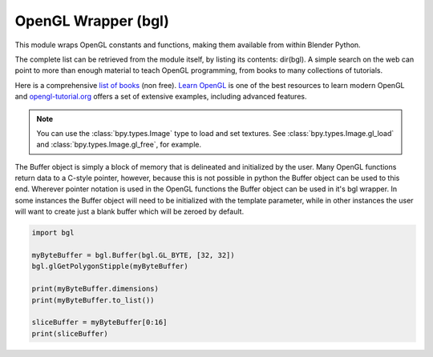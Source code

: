
OpenGL Wrapper (bgl)
====================

.. module:: bgl

This module wraps OpenGL constants and functions, making them available from
within Blender Python.

The complete list can be retrieved from the module itself, by listing its
contents: dir(bgl).  A simple search on the web can point to more
than enough material to teach OpenGL programming, from books to many
collections of tutorials.

Here is a comprehensive `list of books <https://www.khronos.org/developers/books/>`__ (non free).
`Learn OpenGL <https://learnopengl.com/>`__ is one of the best resources to learn modern OpenGL and
`opengl-tutorial.org <http://www.opengl-tutorial.org/>`__ offers a set of extensive examples,
including advanced features.


.. note::

   You can use the :class:`bpy.types.Image` type to load and set textures.
   See :class:`bpy.types.Image.gl_load` and :class:`bpy.types.Image.gl_free`,
   for example.


.. function:: glBindTexture(target, texture):

   Bind a named texture to a texturing target

   .. seealso:: `OpenGL Docs <https://khronos.org/registry/OpenGL-Refpages/gl4/html/glBindTexture.xhtml>`__

   :type target: Enumerated constant
   :arg target: Specifies the target to which the texture is bound.
   :type texture: unsigned int
   :arg texture: Specifies the name of a texture.


.. function:: glBlendFunc(sfactor, dfactor):

   Specify pixel arithmetic

   .. seealso:: `OpenGL Docs <https://khronos.org/registry/OpenGL-Refpages/gl4/html/glBlendFunc.xhtml>`__

   :type sfactor: Enumerated constant
   :arg sfactor: Specifies how the red, green, blue, and alpha source blending factors are
      computed.
   :type dfactor: Enumerated constant
   :arg dfactor: Specifies how the red, green, blue, and alpha destination
      blending factors are computed.


.. function:: glClear(mask):

   Clear buffers to preset values

   .. seealso:: `OpenGL Docs <https://khronos.org/registry/OpenGL-Refpages/gl4/html/glClear.xhtml>`__

   :type mask: Enumerated constant(s)
   :arg mask: Bitwise OR of masks that indicate the buffers to be cleared.


.. function:: glClearColor(red, green, blue, alpha):

   Specify clear values for the color buffers

   .. seealso:: `OpenGL Docs <https://khronos.org/registry/OpenGL-Refpages/gl4/html/glClearColor.xhtml>`__

   :type red, green, blue, alpha: float
   :arg red, green, blue, alpha: Specify the red, green, blue, and alpha values used when the
      color buffers are cleared. The initial values are all 0.


.. function:: glClearDepth(depth):

   Specify the clear value for the depth buffer

   .. seealso:: `OpenGL Docs <https://khronos.org/registry/OpenGL-Refpages/gl4/html/glClearDepth.xhtml>`__

   :type depth: int
   :arg depth: Specifies the depth value used when the depth buffer is cleared.
      The initial value is 1.


.. function:: glClearStencil(s):

   Specify the clear value for the stencil buffer

   .. seealso:: `OpenGL Docs <https://khronos.org/registry/OpenGL-Refpages/gl4/html/glClearStencil.xhtml>`__

   :type s: int
   :arg s: Specifies the index used when the stencil buffer is cleared. The initial value is 0.


.. function:: glClipPlane (plane, equation):

   Specify a plane against which all geometry is clipped

   .. seealso:: `OpenGL Docs <https://khronos.org/registry/OpenGL-Refpages/gl4/html/glClipPlane.xhtml>`__

   :type plane: Enumerated constant
   :arg plane: Specifies which clipping plane is being positioned.
   :type equation: :class:`bgl.Buffer` object I{type GL_FLOAT}(double)
   :arg equation: Specifies the address of an array of four double- precision
      floating-point values. These values are interpreted as a plane equation.


.. function:: glColorMask(red, green, blue, alpha):

   Enable and disable writing of frame buffer color components

   .. seealso:: `OpenGL Docs <https://khronos.org/registry/OpenGL-Refpages/gl4/html/glColorMask.xhtml>`__

   :type red, green, blue, alpha: int (boolean)
   :arg red, green, blue, alpha: Specify whether red, green, blue, and alpha can or cannot be
      written into the frame buffer. The initial values are all GL_TRUE, indicating that the
      color components can be written.


.. function:: glCopyTexImage2D(target, level, internalformat, x, y, width, height, border):

   Copy pixels into a 2D texture image

   .. seealso:: `OpenGL Docs <https://khronos.org/registry/OpenGL-Refpages/gl4/html/glCopyTexImage2D.xhtml>`__

   :type target: Enumerated constant
   :arg target: Specifies the target texture.
   :type level: int
   :arg level: Specifies the level-of-detail number. Level 0 is the base image level.
      Level n is the nth mipmap reduction image.
   :type internalformat: int
   :arg internalformat: Specifies the number of color components in the texture.
   :type width: int
   :type x, y: int
   :arg x, y: Specify the window coordinates of the first pixel that is copied
      from the frame buffer. This location is the lower left corner of a rectangular
      block of pixels.
   :arg width: Specifies the width of the texture image. Must be 2n+2(border) for
      some integer n. All implementations support texture images that are at least 64
      texels wide.
   :type height: int
   :arg height: Specifies the height of the texture image. Must be 2m+2(border) for
      some integer m. All implementations support texture images that are at least 64
      texels high.
   :type border: int
   :arg border: Specifies the width of the border. Must be either 0 or 1.


.. function:: glCullFace(mode):

   Specify whether front- or back-facing facets can be culled

   .. seealso:: `OpenGL Docs <https://khronos.org/registry/OpenGL-Refpages/gl4/html/glCullFace.xhtml>`__

   :type mode: Enumerated constant
   :arg mode: Specifies whether front- or back-facing facets are candidates for culling.


.. function:: glDeleteTextures(n, textures):

   Delete named textures

   .. seealso:: `OpenGL Docs <https://khronos.org/registry/OpenGL-Refpages/gl4/html/glDeleteTextures.xhtml>`__

   :type n: int
   :arg n: Specifies the number of textures to be deleted
   :type textures: :class:`bgl.Buffer` I{GL_INT}
   :arg textures: Specifies an array of textures to be deleted


.. function:: glDepthFunc(func):

   Specify the value used for depth buffer comparisons

   .. seealso:: `OpenGL Docs <https://khronos.org/registry/OpenGL-Refpages/gl4/html/glDepthFunc.xhtml>`__

   :type func: Enumerated constant
   :arg func: Specifies the depth comparison function.


.. function:: glDepthMask(flag):

   Enable or disable writing into the depth buffer

   .. seealso:: `OpenGL Docs <https://khronos.org/registry/OpenGL-Refpages/gl4/html/glDepthMask.xhtml>`__

   :type flag: int (boolean)
   :arg flag: Specifies whether the depth buffer is enabled for writing. If flag is GL_FALSE,
      depth buffer writing is disabled. Otherwise, it is enabled. Initially, depth buffer
      writing is enabled.


.. function:: glDepthRange(zNear, zFar):

   Specify mapping of depth values from normalized device coordinates to window coordinates

   .. seealso:: `OpenGL Docs <https://khronos.org/registry/OpenGL-Refpages/gl4/html/glDepthRange.xhtml>`__

   :type zNear: int
   :arg zNear: Specifies the mapping of the near clipping plane to window coordinates.
      The initial value is 0.
   :type zFar: int
   :arg zFar: Specifies the mapping of the far clipping plane to window coordinates.
      The initial value is 1.


.. function:: glDisable(cap):

   Disable server-side GL capabilities

   .. seealso:: `OpenGL Docs <https://khronos.org/registry/OpenGL-Refpages/gl4/html/glEnable.xhtml>`__

   :type cap: Enumerated constant
   :arg cap: Specifies a symbolic constant indicating a GL capability.


.. function:: glDrawBuffer(mode):

   Specify which color buffers are to be drawn into

   .. seealso:: `OpenGL Docs <https://khronos.org/registry/OpenGL-Refpages/gl4/html/glDrawBuffer.xhtml>`__

   :type mode: Enumerated constant
   :arg mode: Specifies up to four color buffers to be drawn into.


.. function:: glEdgeFlag (flag):

   B{glEdgeFlag, glEdgeFlagv}

   Flag edges as either boundary or non-boundary

   .. seealso:: `OpenGL Docs <https://khronos.org/registry/OpenGL-Refpages/gl4/html/glEdgeFlag.xhtml>`__

   :type flag: Depends of function prototype
   :arg flag: Specifies the current edge flag value.The initial value is GL_TRUE.


.. function:: glEnable(cap):

   Enable server-side GL capabilities

   .. seealso:: `OpenGL Docs <https://khronos.org/registry/OpenGL-Refpages/gl4/html/glEnable.xhtml>`__

   :type cap: Enumerated constant
   :arg cap: Specifies a symbolic constant indicating a GL capability.


.. function:: glEvalCoord (u,v):

   B{glEvalCoord1d, glEvalCoord1f, glEvalCoord2d, glEvalCoord2f, glEvalCoord1dv, glEvalCoord1fv,
   glEvalCoord2dv, glEvalCoord2fv}

   Evaluate enabled one- and two-dimensional maps

   .. seealso:: `OpenGL Docs <https://khronos.org/registry/OpenGL-Refpages/gl4/html/glEvalCoord.xhtml>`__

   :type u: Depends on function prototype.
   :arg u: Specifies a value that is the domain coordinate u to the basis function defined
      in a previous glMap1 or glMap2 command. If the function prototype ends in 'v' then
      u specifies a pointer to an array containing either one or two domain coordinates. The first
      coordinate is u. The second coordinate is v, which is present only in glEvalCoord2 versions.
   :type v: Depends on function prototype. (only with '2' prototypes)
   :arg v: Specifies a value that is the domain coordinate v to the basis function defined
      in a previous glMap2 command. This argument is not present in a glEvalCoord1 command.


.. function:: glEvalMesh (mode, i1, i2):

   B{glEvalMesh1 or glEvalMesh2}

   Compute a one- or two-dimensional grid of points or lines

   .. seealso:: `OpenGL Docs <https://khronos.org/registry/OpenGL-Refpages/gl4/html/glEvalMesh.xhtml>`__

   :type mode: Enumerated constant
   :arg mode: In glEvalMesh1, specifies whether to compute a one-dimensional
      mesh of points or lines.
   :type i1, i2: int
   :arg i1, i2: Specify the first and last integer values for the grid domain variable i.


.. function:: glEvalPoint (i, j):

   B{glEvalPoint1 and glEvalPoint2}

   Generate and evaluate a single point in a mesh

   .. seealso:: `OpenGL Docs <https://khronos.org/registry/OpenGL-Refpages/gl4/html/glEvalPoint.xhtml>`__

   :type i: int
   :arg i: Specifies the integer value for grid domain variable i.
   :type j: int (only with '2' prototypes)
   :arg j: Specifies the integer value for grid domain variable j (glEvalPoint2 only).


.. function:: glFeedbackBuffer (size, type, buffer):

   Controls feedback mode

   .. seealso:: `OpenGL Docs <https://khronos.org/registry/OpenGL-Refpages/gl4/html/glFeedbackBuffer.xhtml>`__

   :type size: int
   :arg size: Specifies the maximum number of values that can be written into buffer.
   :type type: Enumerated constant
   :arg type: Specifies a symbolic constant that describes the information that
      will be returned for each vertex.
   :type buffer: :class:`bgl.Buffer` object I{GL_FLOAT}
   :arg buffer: Returns the feedback data.


.. function:: glFinish():

   Block until all GL execution is complete

   .. seealso:: `OpenGL Docs <https://khronos.org/registry/OpenGL-Refpages/gl4/html/glFinish.xhtml>`__


.. function:: glFlush():

   Force Execution of GL commands in finite time

   .. seealso:: `OpenGL Docs <https://khronos.org/registry/OpenGL-Refpages/gl4/html/glFlush.xhtml>`__


.. function:: glFog (pname, param):

   B{glFogf, glFogi, glFogfv, glFogiv}

   Specify fog parameters

   .. seealso:: `OpenGL Docs <https://khronos.org/registry/OpenGL-Refpages/gl4/html/glFog.xhtml>`__

   :type pname: Enumerated constant
   :arg pname: Specifies a single-valued fog parameter. If the function prototype
      ends in 'v' specifies a fog parameter.
   :type param: Depends on function prototype.
   :arg param: Specifies the value or values to be assigned to pname. GL_FOG_COLOR
      requires an array of four values. All other parameters accept an array containing
      only a single value.


.. function:: glFrontFace(mode):

   Define front- and back-facing polygons

   .. seealso:: `OpenGL Docs <https://khronos.org/registry/OpenGL-Refpages/gl4/html/glFrontFace.xhtml>`__

   :type mode: Enumerated constant
   :arg mode: Specifies the orientation of front-facing polygons.


.. function:: glGenTextures(n, textures):

   Generate texture names

   .. seealso:: `OpenGL Docs <https://khronos.org/registry/OpenGL-Refpages/gl4/html/glGenTextures.xhtml>`__

   :type n: int
   :arg n: Specifies the number of textures name to be generated.
   :type textures: :class:`bgl.Buffer` object I{type GL_INT}
   :arg textures: Specifies an array in which the generated textures names are stored.


.. function:: glGet (pname, param):

   B{glGetBooleanv, glGetfloatv, glGetFloatv, glGetIntegerv}

   Return the value or values of a selected parameter

   .. seealso:: `OpenGL Docs <https://khronos.org/registry/OpenGL-Refpages/gl4/html/glGet.xhtml>`__

   :type pname: Enumerated constant
   :arg pname: Specifies the parameter value to be returned.
   :type param: Depends on function prototype.
   :arg param: Returns the value or values of the specified parameter.


.. function:: glGetError():

   Return error information

   .. seealso:: `OpenGL Docs <https://khronos.org/registry/OpenGL-Refpages/gl4/html/glGetError.xhtml>`__


.. function:: glGetLight (light, pname, params):

   B{glGetLightfv and glGetLightiv}

   Return light source parameter values

   .. seealso:: `OpenGL Docs <https://khronos.org/registry/OpenGL-Refpages/gl4/html/glGetLight.xhtml>`__

   :type light: Enumerated constant
   :arg light: Specifies a light source. The number of possible lights depends on the
      implementation, but at least eight lights are supported. They are identified by symbolic
      names of the form GL_LIGHTi where 0 < i < GL_MAX_LIGHTS.
   :type pname: Enumerated constant
   :arg pname: Specifies a light source parameter for light.
   :type params:  :class:`bgl.Buffer` object. Depends on function prototype.
   :arg params: Returns the requested data.


.. function:: glGetMap (target, query, v):

   B{glGetMapdv, glGetMapfv, glGetMapiv}

   Return evaluator parameters

   .. seealso:: `OpenGL Docs <https://khronos.org/registry/OpenGL-Refpages/gl4/html/glGetMap.xhtml>`__

   :type target: Enumerated constant
   :arg target: Specifies the symbolic name of a map.
   :type query: Enumerated constant
   :arg query: Specifies which parameter to return.
   :type v: :class:`bgl.Buffer` object. Depends on function prototype.
   :arg v: Returns the requested data.


.. function:: glGetMaterial (face, pname, params):

   B{glGetMaterialfv, glGetMaterialiv}

   Return material parameters

   .. seealso:: `OpenGL Docs <https://khronos.org/registry/OpenGL-Refpages/gl4/html/glGetMaterial.xhtml>`__

   :type face: Enumerated constant
   :arg face: Specifies which of the two materials is being queried.
      representing the front and back materials, respectively.
   :type pname: Enumerated constant
   :arg pname: Specifies the material parameter to return.
   :type params: :class:`bgl.Buffer` object. Depends on function prototype.
   :arg params: Returns the requested data.


.. function:: glGetPixelMap (map, values):

   B{glGetPixelMapfv, glGetPixelMapuiv, glGetPixelMapusv}

   Return the specified pixel map

   .. seealso:: `OpenGL Docs <https://khronos.org/registry/OpenGL-Refpages/gl4/html/glGetPixelMap.xhtml>`__

   :type map:  Enumerated constant
   :arg map: Specifies the name of the pixel map to return.
   :type values: :class:`bgl.Buffer` object. Depends on function prototype.
   :arg values: Returns the pixel map contents.


.. function:: glGetString(name):

   Return a string describing the current GL connection

   .. seealso:: `OpenGL Docs <https://khronos.org/registry/OpenGL-Refpages/gl4/html/glGetString.xhtml>`__

   :type name: Enumerated constant
   :arg name: Specifies a symbolic constant.



.. function:: glGetTexEnv (target, pname, params):

   B{glGetTexEnvfv, glGetTexEnviv}

   Return texture environment parameters

   .. seealso:: `OpenGL Docs <https://khronos.org/registry/OpenGL-Refpages/gl4/html/glGetTexEnv.xhtml>`__

   :type target: Enumerated constant
   :arg target: Specifies a texture environment. Must be GL_TEXTURE_ENV.
   :type pname: Enumerated constant
   :arg pname: Specifies the symbolic name of a texture environment parameter.
   :type params: :class:`bgl.Buffer` object. Depends on function prototype.
   :arg params: Returns the requested data.


.. function:: glGetTexGen (coord, pname, params):

   B{glGetTexGendv, glGetTexGenfv, glGetTexGeniv}

   Return texture coordinate generation parameters

   .. seealso:: `OpenGL Docs <https://khronos.org/registry/OpenGL-Refpages/gl4/html/glGetTexGen.xhtml>`__

   :type coord: Enumerated constant
   :arg coord: Specifies a texture coordinate.
   :type pname: Enumerated constant
   :arg pname: Specifies the symbolic name of the value(s) to be returned.
   :type params: :class:`bgl.Buffer` object. Depends on function prototype.
   :arg params: Returns the requested data.


.. function:: glGetTexImage(target, level, format, type, pixels):

   Return a texture image

   .. seealso:: `OpenGL Docs <https://khronos.org/registry/OpenGL-Refpages/gl4/html/glGetTexImage.xhtml>`__

   :type target: Enumerated constant
   :arg target: Specifies which texture is to be obtained.
   :type level: int
   :arg level: Specifies the level-of-detail number of the desired image.
      Level 0 is the base image level. Level n is the nth mipmap reduction image.
   :type format: Enumerated constant
   :arg format: Specifies a pixel format for the returned data.
   :type type: Enumerated constant
   :arg type: Specifies a pixel type for the returned data.
   :type pixels: :class:`bgl.Buffer` object.
   :arg pixels: Returns the texture image. Should be a pointer to an array of the
      type specified by type


.. function:: glGetTexLevelParameter (target, level, pname, params):

   B{glGetTexLevelParameterfv, glGetTexLevelParameteriv}

   return texture parameter values for a specific level of detail

   .. seealso:: `OpenGL Docs <https://khronos.org/registry/OpenGL-Refpages/gl4/html/glGetTexLevelParameter.xhtml>`__

   :type target: Enumerated constant
   :arg target: Specifies the symbolic name of the target texture.
   :type level: int
   :arg level: Specifies the level-of-detail number of the desired image.
      Level 0 is the base image level. Level n is the nth mipmap reduction image.
   :type pname: Enumerated constant
   :arg pname: Specifies the symbolic name of a texture parameter.
   :type params: :class:`bgl.Buffer` object. Depends on function prototype.
   :arg params: Returns the requested data.


.. function:: glGetTexParameter (target, pname, params):

   B{glGetTexParameterfv, glGetTexParameteriv}

   Return texture parameter values

   .. seealso:: `OpenGL Docs <https://khronos.org/registry/OpenGL-Refpages/gl4/html/glGetTexParameter.xhtml>`__

   :type target: Enumerated constant
   :arg target: Specifies the symbolic name of the target texture.
   :type pname: Enumerated constant
   :arg pname: Specifies the symbolic name the target texture.
   :type params: :class:`bgl.Buffer` object. Depends on function prototype.
   :arg params: Returns the texture parameters.


.. function:: glHint(target, mode):

   Specify implementation-specific hints

   .. seealso:: `OpenGL Docs <https://khronos.org/registry/OpenGL-Refpages/gl4/html/glHint.xhtml>`__

   :type target: Enumerated constant
   :arg target: Specifies a symbolic constant indicating the behavior to be
      controlled.
   :type mode: Enumerated constant
   :arg mode: Specifies a symbolic constant indicating the desired behavior.


.. function:: glIsEnabled(cap):

   Test whether a capability is enabled

   .. seealso:: `OpenGL Docs <https://khronos.org/registry/OpenGL-Refpages/gl4/html/glIsEnabled.xhtml>`__

   :type cap: Enumerated constant
   :arg cap: Specifies a constant representing a GL capability.


.. function:: glIsTexture(texture):

   Determine if a name corresponds to a texture

   .. seealso:: `OpenGL Docs <https://khronos.org/registry/OpenGL-Refpages/gl4/html/glIsTexture.xhtml>`__

   :type texture: unsigned int
   :arg texture: Specifies a value that may be the name of a texture.


.. function:: glLight (light, pname, param):

   B{glLightf,glLighti, glLightfv, glLightiv}

   Set the light source parameters

   .. seealso:: `OpenGL Docs <https://khronos.org/registry/OpenGL-Refpages/gl4/html/glLight.xhtml>`__

   :type light: Enumerated constant
   :arg light: Specifies a light. The number of lights depends on the implementation,
      but at least eight lights are supported. They are identified by symbolic names of the
      form GL_LIGHTi where 0 < i < GL_MAX_LIGHTS.
   :type pname: Enumerated constant
   :arg pname: Specifies a single-valued light source parameter for light.
   :type param: Depends on function prototype.
   :arg param: Specifies the value that parameter pname of light source light will be set to.
      If function prototype ends in 'v' specifies a pointer to the value or values that
      parameter pname of light source light will be set to.


.. function:: glLightModel (pname, param):

   B{glLightModelf, glLightModeli, glLightModelfv, glLightModeliv}

   Set the lighting model parameters

   .. seealso:: `OpenGL Docs <https://khronos.org/registry/OpenGL-Refpages/gl4/html/glLightModel.xhtml>`__

   :type pname:  Enumerated constant
   :arg pname: Specifies a single-value light model parameter.
   :type param: Depends on function prototype.
   :arg param: Specifies the value that param will be set to. If function prototype ends in 'v'
      specifies a pointer to the value or values that param will be set to.


.. function:: glLineWidth(width):

   Specify the width of rasterized lines.

   .. seealso:: `OpenGL Docs <https://khronos.org/registry/OpenGL-Refpages/gl4/html/glLineWidth.xhtml>`__

   :type width: float
   :arg width: Specifies the width of rasterized lines. The initial value is 1.


.. function:: glLoadMatrix (m):

   B{glLoadMatrixd, glLoadMatixf}

   Replace the current matrix with the specified matrix

   .. seealso:: `OpenGL Docs <https://khronos.org/registry/OpenGL-Refpages/gl4/html/glLoadMatrix.xhtml>`__

   :type m: :class:`bgl.Buffer` object. Depends on function prototype.
   :arg m: Specifies a pointer to 16 consecutive values, which are used as the elements
      of a 4x4 column-major matrix.


.. function:: glLogicOp(opcode):

   Specify a logical pixel operation for color index rendering

   .. seealso:: `OpenGL Docs <https://khronos.org/registry/OpenGL-Refpages/gl4/html/glLogicOp.xhtml>`__

   :type opcode: Enumerated constant
   :arg opcode: Specifies a symbolic constant that selects a logical operation.


.. function:: glMap1 (target, u1, u2, stride, order, points):

   B{glMap1d, glMap1f}

   Define a one-dimensional evaluator

   .. seealso:: `OpenGL Docs <https://khronos.org/registry/OpenGL-Refpages/gl4/html/glMap1.xhtml>`__

   :type target: Enumerated constant
   :arg target: Specifies the kind of values that are generated by the evaluator.
   :type u1, u2: Depends on function prototype.
   :arg u1,u2: Specify a linear mapping of u, as presented to glEvalCoord1, to ^, t
      he variable that is evaluated by the equations specified by this command.
   :type stride: int
   :arg stride: Specifies the number of floats or float (double)s between the beginning
      of one control point and the beginning of the next one in the data structure
      referenced in points. This allows control points to be embedded in arbitrary data
      structures. The only constraint is that the values for a particular control point must
      occupy contiguous memory locations.
   :type order: int
   :arg order: Specifies the number of control points. Must be positive.
   :type points: :class:`bgl.Buffer` object. Depends on function prototype.
   :arg points: Specifies a pointer to the array of control points.


.. function:: glMap2 (target, u1, u2, ustride, uorder, v1, v2, vstride, vorder, points):

   B{glMap2d, glMap2f}

   Define a two-dimensional evaluator

   .. seealso:: `OpenGL Docs <https://khronos.org/registry/OpenGL-Refpages/gl4/html/glMap2.xhtml>`__

   :type target: Enumerated constant
   :arg target: Specifies the kind of values that are generated by the evaluator.
   :type u1, u2: Depends on function prototype.
   :arg u1,u2: Specify a linear mapping of u, as presented to glEvalCoord2, to ^, t
      he variable that is evaluated by the equations specified by this command. Initially
      u1 is 0 and u2 is 1.
   :type ustride: int
   :arg ustride: Specifies the number of floats or float (double)s between the beginning
      of control point R and the beginning of control point R ij, where i and j are the u
      and v control point indices, respectively. This allows control points to be embedded
      in arbitrary data structures. The only constraint is that the values for a particular
      control point must occupy contiguous memory locations. The initial value of ustride is 0.
   :type uorder: int
   :arg uorder: Specifies the dimension of the control point array in the u axis.
      Must be positive. The initial value is 1.
   :type v1, v2: Depends on function prototype.
   :arg v1, v2: Specify a linear mapping of v, as presented to glEvalCoord2,
      to ^, one of the two variables that are evaluated by the equations
      specified by this command. Initially, v1 is 0 and v2 is 1.
   :type vstride: int
   :arg vstride: Specifies the number of floats or float (double)s between the
     beginning of control point R and the beginning of control point R ij,
     where i and j are the u and v control point(indices, respectively.
     This allows control points to be embedded in arbitrary data structures.
     The only constraint is that the values for a particular control point must
     occupy contiguous memory locations. The initial value of vstride is 0.
   :type vorder: int
   :arg vorder: Specifies the dimension of the control point array in the v axis.
      Must be positive. The initial value is 1.
   :type points: :class:`bgl.Buffer` object. Depends on function prototype.
   :arg points: Specifies a pointer to the array of control points.


.. function:: glMapGrid (un, u1,u2 ,vn, v1, v2):

   B{glMapGrid1d, glMapGrid1f, glMapGrid2d, glMapGrid2f}

   Define a one- or two-dimensional mesh

   .. seealso:: `OpenGL Docs <https://khronos.org/registry/OpenGL-Refpages/gl4/html/glMapGrid.xhtml>`__

   :type un: int
   :arg un: Specifies the number of partitions in the grid range interval
      [u1, u2]. Must be positive.
   :type u1, u2: Depends on function prototype.
   :arg u1, u2: Specify the mappings for integer grid domain values i=0 and i=un.
   :type vn: int
   :arg vn: Specifies the number of partitions in the grid range interval
      [v1, v2] (glMapGrid2 only).
   :type v1, v2: Depends on function prototype.
   :arg v1, v2: Specify the mappings for integer grid domain values j=0 and j=vn
      (glMapGrid2 only).


.. function:: glMaterial (face, pname, params):

   Specify material parameters for the lighting model.

   .. seealso:: `OpenGL Docs <https://khronos.org/registry/OpenGL-Refpages/gl4/html/glMaterial.xhtml>`__

   :type face: Enumerated constant
   :arg face: Specifies which face or faces are being updated. Must be one of:
   :type pname: Enumerated constant
   :arg pname: Specifies the single-valued material parameter of the face
      or faces that is being updated. Must be GL_SHININESS.
   :type params: int
   :arg params: Specifies the value that parameter GL_SHININESS will be set to.
      If function prototype ends in 'v' specifies a pointer to the value or values that
      pname will be set to.


.. function:: glMultMatrix (m):

   B{glMultMatrixd, glMultMatrixf}

   Multiply the current matrix with the specified matrix

   .. seealso:: `OpenGL Docs <https://khronos.org/registry/OpenGL-Refpages/gl4/html/glMultMatrix.xhtml>`__

   :type m: :class:`bgl.Buffer` object. Depends on function prototype.
   :arg m: Points to 16 consecutive values that are used as the elements of a 4x4 column
      major matrix.


.. function:: glNormal3 (nx, ny, nz, v):

   B{Normal3b, Normal3bv, Normal3d, Normal3dv, Normal3f, Normal3fv, Normal3i, Normal3iv,
   Normal3s, Normal3sv}

   Set the current normal vector

   .. seealso:: `OpenGL Docs <https://khronos.org/registry/OpenGL-Refpages/gl4/html/glNormal.xhtml>`__

   :type nx, ny, nz: Depends on function prototype. (non - 'v' prototypes only)
   :arg nx, ny, nz: Specify the x, y, and z coordinates of the new current normal.
      The initial value of the current normal is the unit vector, (0, 0, 1).
   :type v: :class:`bgl.Buffer` object. Depends on function prototype. ('v' prototypes)
   :arg v: Specifies a pointer to an array of three elements: the x, y, and z coordinates
      of the new current normal.


.. function:: glPixelMap (map, mapsize, values):

   B{glPixelMapfv, glPixelMapuiv, glPixelMapusv}

   Set up pixel transfer maps

   .. seealso:: `OpenGL Docs <https://khronos.org/registry/OpenGL-Refpages/gl4/html/glPixelMap.xhtml>`__

   :type map: Enumerated constant
   :arg map: Specifies a symbolic map name.
   :type mapsize: int
   :arg mapsize: Specifies the size of the map being defined.
   :type values: :class:`bgl.Buffer` object. Depends on function prototype.
   :arg values: Specifies an array of mapsize values.


.. function:: glPixelStore (pname, param):

   B{glPixelStoref, glPixelStorei}

   Set pixel storage modes

   .. seealso:: `OpenGL Docs <https://khronos.org/registry/OpenGL-Refpages/gl4/html/glPixelStore.xhtml>`__

   :type pname: Enumerated constant
   :arg pname: Specifies the symbolic name of the parameter to be set.
      Six values affect the packing of pixel data into memory.
      Six more affect the unpacking of pixel data from memory.
   :type param: Depends on function prototype.
   :arg param: Specifies the value that pname is set to.


.. function:: glPixelTransfer (pname, param):

   B{glPixelTransferf, glPixelTransferi}

   Set pixel transfer modes

   .. seealso:: `OpenGL Docs <https://khronos.org/registry/OpenGL-Refpages/gl4/html/glPixelTransfer.xhtml>`__

   :type pname: Enumerated constant
   :arg pname: Specifies the symbolic name of the pixel transfer parameter to be set.
   :type param: Depends on function prototype.
   :arg param: Specifies the value that pname is set to.


.. function:: glPointSize(size):

   Specify the diameter of rasterized points

   .. seealso:: `OpenGL Docs <https://khronos.org/registry/OpenGL-Refpages/gl4/html/glPointSize.xhtml>`__

   :type size: float
   :arg size: Specifies the diameter of rasterized points. The initial value is 1.


.. function:: glPolygonMode(face, mode):

   Select a polygon rasterization mode

   .. seealso:: `OpenGL Docs <https://khronos.org/registry/OpenGL-Refpages/gl4/html/glPolygonMode.xhtml>`__

   :type face: Enumerated constant
   :arg face: Specifies the polygons that mode applies to.
      Must be GL_FRONT for front-facing polygons, GL_BACK for back- facing
      polygons, or GL_FRONT_AND_BACK for front- and back-facing polygons.
   :type mode: Enumerated constant
   :arg mode: Specifies how polygons will be rasterized.
      The initial value is GL_FILL for both front- and back- facing polygons.


.. function:: glPolygonOffset(factor, units):

   Set the scale and units used to calculate depth values

   .. seealso:: `OpenGL Docs <https://khronos.org/registry/OpenGL-Refpages/gl4/html/glPolygonOffset.xhtml>`__

   :type factor: float
   :arg factor: Specifies a scale factor that is used to create a variable depth
      offset for each polygon. The initial value is 0.
   :type units:  float
   :arg units: Is multiplied by an implementation-specific value to create a
      constant depth offset. The initial value is 0.


.. function:: glRasterPos (x,y,z,w):

   B{glRasterPos2d, glRasterPos2f, glRasterPos2i, glRasterPos2s, glRasterPos3d,
   glRasterPos3f, glRasterPos3i, glRasterPos3s, glRasterPos4d, glRasterPos4f,
   glRasterPos4i, glRasterPos4s, glRasterPos2dv, glRasterPos2fv, glRasterPos2iv,
   glRasterPos2sv, glRasterPos3dv, glRasterPos3fv, glRasterPos3iv, glRasterPos3sv,
   glRasterPos4dv, glRasterPos4fv, glRasterPos4iv, glRasterPos4sv}

   Specify the raster position for pixel operations

   .. seealso:: `OpenGL Docs <https://khronos.org/registry/OpenGL-Refpages/gl4/html/glRasterPos.xhtml>`__

   :type x, y, z, w: Depends on function prototype. (z and w for '3' and '4' prototypes only)
   :arg x, y, z, w: Specify the x,y,z, and w object coordinates (if present) for the
      raster position.  If function prototype ends in 'v' specifies a pointer to an array of two,
      three, or four elements, specifying x, y, z, and w coordinates, respectively.

   .. note::

      If you are drawing to the 3d view with a Scriptlink of a space handler
      the zoom level of the panels will scale the glRasterPos by the view matrix.
      so a X of 10 will not always offset 10 pixels as you would expect.

      To work around this get the scale value of the view matrix and use it to scale your pixel values.

      .. code-block:: python

        import bgl
        xval, yval= 100, 40
        # Get the scale of the view matrix
        view_matrix = bgl.Buffer(bgl.GL_FLOAT, 16)
        bgl.glGetFloatv(bgl.GL_MODELVIEW_MATRIX, view_matrix)
        f = 1.0 / view_matrix[0]

        # Instead of the usual glRasterPos2i(xval, yval)
        bgl.glRasterPos2f(xval * f, yval * f)


.. function:: glReadBuffer(mode):

   Select a color buffer source for pixels.

   .. seealso:: `OpenGL Docs <https://khronos.org/registry/OpenGL-Refpages/gl4/html/glReadBuffer.xhtml>`__

   :type mode: Enumerated constant
   :arg mode: Specifies a color buffer.


.. function:: glReadPixels(x, y, width, height, format, type, pixels):

   Read a block of pixels from the frame buffer

   .. seealso:: `OpenGL Docs <https://khronos.org/registry/OpenGL-Refpages/gl4/html/glReadPixels.xhtml>`__

   :type x, y: int
   :arg x, y: Specify the window coordinates of the first pixel that is read
      from the frame buffer. This location is the lower left corner of a rectangular
      block of pixels.
   :type width, height: int
   :arg width, height: Specify the dimensions of the pixel rectangle. width and
      height of one correspond to a single pixel.
   :type format: Enumerated constant
   :arg format: Specifies the format of the pixel data.
   :type type: Enumerated constant
   :arg type: Specifies the data type of the pixel data.
   :type pixels: :class:`bgl.Buffer` object
   :arg pixels: Returns the pixel data.


.. function:: glRect (x1,y1,x2,y2,v1,v2):

   B{glRectd, glRectf, glRecti, glRects, glRectdv, glRectfv, glRectiv, glRectsv}

   Draw a rectangle

   .. seealso:: `OpenGL Docs <https://khronos.org/registry/OpenGL-Refpages/gl4/html/glRect.xhtml>`__

   :type x1, y1: Depends on function prototype. (for non 'v' prototypes only)
   :arg x1, y1: Specify one vertex of a rectangle
   :type x2, y2: Depends on function prototype. (for non 'v' prototypes only)
   :arg x2, y2: Specify the opposite vertex of the rectangle
   :type v1, v2: Depends on function prototype. (for 'v' prototypes only)
   :arg v1, v2: Specifies a pointer to one vertex of a rectangle and the pointer
      to the opposite vertex of the rectangle


.. function:: glRotate (angle, x, y, z):

   B{glRotated, glRotatef}

   Multiply the current matrix by a rotation matrix

   .. seealso:: `OpenGL Docs <https://khronos.org/registry/OpenGL-Refpages/gl4/html/glRotate.xhtml>`__

   :type angle:  Depends on function prototype.
   :arg angle:  Specifies the angle of rotation in degrees.
   :type x, y, z:  Depends on function prototype.
   :arg x, y, z:  Specify the x, y, and z coordinates of a vector respectively.


.. function:: glScale (x,y,z):

   B{glScaled, glScalef}

   Multiply the current matrix by a general scaling matrix

   .. seealso:: `OpenGL Docs <https://khronos.org/registry/OpenGL-Refpages/gl4/html/glScale.xhtml>`__

   :type x, y, z: Depends on function prototype.
   :arg x, y, z: Specify scale factors along the x, y, and z axes, respectively.


.. function:: glScissor(x,y,width,height):

   Define the scissor box

   .. seealso:: `OpenGL Docs <https://khronos.org/registry/OpenGL-Refpages/gl4/html/glScissor.xhtml>`__

   :type x, y: int
   :arg x, y: Specify the lower left corner of the scissor box. Initially (0, 0).
   :type width, height: int
   :arg width height: Specify the width and height of the scissor box. When a
      GL context is first attached to a window, width and height are set to the
      dimensions of that window.


.. function:: glStencilFunc(func, ref, mask):

   Set function and reference value for stencil testing

   .. seealso:: `OpenGL Docs <https://www.opengl.org/sdk/docs/man/docbook4/xhtml/glStencilFunc.xhtml>`__

   :type func: Enumerated constant
   :arg func: Specifies the test function.
   :type ref: int
   :arg ref: Specifies the reference value for the stencil test. ref is clamped
      to the range [0,2n-1], where n is the number of bitplanes in the stencil
      buffer. The initial value is 0.
   :type mask: unsigned int
   :arg mask: Specifies a mask that is ANDed with both the reference value and
      the stored stencil value when the test is done. The initial value is all 1's.


.. function:: glStencilMask(mask):

   Control the writing of individual bits in the stencil planes

   .. seealso:: `OpenGL Docs <https://khronos.org/registry/OpenGL-Refpages/gl4/html/glStencilMask.xhtml>`__

   :type mask: unsigned int
   :arg mask: Specifies a bit mask to enable and disable writing of individual bits
      in the stencil planes. Initially, the mask is all 1's.


.. function:: glStencilOp(fail, zfail, zpass):

   Set stencil test actions

   .. seealso:: `OpenGL Docs <https://khronos.org/registry/OpenGL-Refpages/gl4/html/glStencilOp.xhtml>`__

   :type fail: Enumerated constant
   :arg fail: Specifies the action to take when the stencil test fails.
      The initial value is GL_KEEP.
   :type zfail: Enumerated constant
   :arg zfail: Specifies the stencil action when the stencil test passes, but the
      depth test fails. zfail accepts the same symbolic constants as fail.
      The initial value is GL_KEEP.
   :type zpass: Enumerated constant
   :arg zpass: Specifies the stencil action when both the stencil test and the
      depth test pass, or when the stencil test passes and either there is no
      depth buffer or depth testing is not enabled. zpass accepts the same
      symbolic constants
      as fail. The initial value is GL_KEEP.


.. function:: glTexCoord (s,t,r,q,v):

   B{glTexCoord1d, glTexCoord1f, glTexCoord1i, glTexCoord1s, glTexCoord2d, glTexCoord2f,
   glTexCoord2i, glTexCoord2s, glTexCoord3d, glTexCoord3f, glTexCoord3i, glTexCoord3s,
   glTexCoord4d, glTexCoord4f, glTexCoord4i, glTexCoord4s, glTexCoord1dv, glTexCoord1fv,
   glTexCoord1iv, glTexCoord1sv, glTexCoord2dv, glTexCoord2fv, glTexCoord2iv,
   glTexCoord2sv, glTexCoord3dv, glTexCoord3fv, glTexCoord3iv, glTexCoord3sv,
   glTexCoord4dv, glTexCoord4fv, glTexCoord4iv, glTexCoord4sv}

   Set the current texture coordinates

   .. seealso:: `OpenGL Docs <https://khronos.org/registry/OpenGL-Refpages/gl4/html/glTexCoord.xhtml>`__

   :type s, t, r, q: Depends on function prototype. (r and q for '3' and '4' prototypes only)
   :arg s, t, r, q: Specify s, t, r, and q texture coordinates. Not all parameters are
      present in all forms of the command.
   :type v: :class:`bgl.Buffer` object. Depends on function prototype. (for 'v' prototypes only)
   :arg v: Specifies a pointer to an array of one, two, three, or four elements,
      which in turn specify the s, t, r, and q texture coordinates.


.. function:: glTexEnv  (target, pname, param):

   B{glTextEnvf, glTextEnvi, glTextEnvfv, glTextEnviv}

   Set texture environment parameters

   .. seealso:: `OpenGL Docs <https://khronos.org/registry/OpenGL-Refpages/gl4/html/glTexEnv.xhtml>`__

   :type target: Enumerated constant
   :arg target: Specifies a texture environment. Must be GL_TEXTURE_ENV.
   :type pname: Enumerated constant
   :arg pname: Specifies the symbolic name of a single-valued texture environment
      parameter. Must be GL_TEXTURE_ENV_MODE.
   :type param: Depends on function prototype.
   :arg param: Specifies a single symbolic constant. If function prototype ends in 'v'
      specifies a pointer to a parameter array that contains either a single
      symbolic constant or an RGBA color


.. function:: glTexGen (coord, pname, param):

   B{glTexGend, glTexGenf, glTexGeni, glTexGendv, glTexGenfv, glTexGeniv}

   Control the generation of texture coordinates

   .. seealso:: `OpenGL Docs <https://khronos.org/registry/OpenGL-Refpages/gl4/html/glTexGen.xhtml>`__

   :type coord: Enumerated constant
   :arg coord: Specifies a texture coordinate.
   :type pname: Enumerated constant
   :arg pname: Specifies the symbolic name of the texture- coordinate generation function.
   :type param: Depends on function prototype.
   :arg param: Specifies a single-valued texture generation parameter.
      If function prototype ends in 'v' specifies a pointer to an array of texture
      generation parameters. If pname is GL_TEXTURE_GEN_MODE, then the array must
      contain a single symbolic constant. Otherwise, params holds the coefficients
      for the texture-coordinate generation function specified by pname.


.. function:: glTexImage1D(target, level, internalformat, width, border, format, type, pixels):

   Specify a one-dimensional texture image

   .. seealso:: `OpenGL Docs <https://khronos.org/registry/OpenGL-Refpages/gl4/html/glTexImage1D.xhtml>`__

   :type target: Enumerated constant
   :arg target: Specifies the target texture.
   :type level: int
   :arg level: Specifies the level-of-detail number. Level 0 is the base image level.
      Level n is the nth mipmap reduction image.
   :type internalformat: int
   :arg internalformat: Specifies the number of color components in the texture.
   :type width: int
   :arg width: Specifies the width of the texture image. Must be 2n+2(border)
      for some integer n. All implementations support texture images that are
      at least 64 texels wide. The height of the 1D texture image is 1.
   :type border: int
   :arg border: Specifies the width of the border. Must be either 0 or 1.
   :type format: Enumerated constant
   :arg format: Specifies the format of the pixel data.
   :type type: Enumerated constant
   :arg type: Specifies the data type of the pixel data.
   :type pixels: :class:`bgl.Buffer` object.
   :arg pixels: Specifies a pointer to the image data in memory.


.. function:: glTexImage2D(target, level, internalformat, width, height, border, format, type, pixels):

   Specify a two-dimensional texture image

   .. seealso:: `OpenGL Docs <https://khronos.org/registry/OpenGL-Refpages/gl4/html/glTexImage2D.xhtml>`__

   :type target: Enumerated constant
   :arg target: Specifies the target texture.
   :type level: int
   :arg level: Specifies the level-of-detail number. Level 0 is the base image level.
      Level n is the nth mipmap reduction image.
   :type internalformat: int
   :arg internalformat: Specifies the number of color components in the texture.
   :type width: int
   :arg width: Specifies the width of the texture image. Must be 2n+2(border)
      for some integer n. All implementations support texture images that are at
      least 64 texels wide.
   :type height: int
   :arg height: Specifies the height of the texture image. Must be 2m+2(border) for
      some integer m. All implementations support texture images that are at
      least 64 texels high.
   :type border: int
   :arg border: Specifies the width of the border. Must be either 0 or 1.
   :type format: Enumerated constant
   :arg format: Specifies the format of the pixel data.
   :type type: Enumerated constant
   :arg type: Specifies the data type of the pixel data.
   :type pixels: :class:`bgl.Buffer` object.
   :arg pixels: Specifies a pointer to the image data in memory.


.. function:: glTexParameter (target, pname, param):

   B{glTexParameterf, glTexParameteri, glTexParameterfv, glTexParameteriv}

   Set texture parameters

   .. seealso:: `OpenGL Docs <https://khronos.org/registry/OpenGL-Refpages/gl4/html/glTexParameter.xhtml>`__

   :type target: Enumerated constant
   :arg target: Specifies the target texture.
   :type pname: Enumerated constant
   :arg pname: Specifies the symbolic name of a single-valued texture parameter.
   :type param: Depends on function prototype.
   :arg param: Specifies the value of pname. If function prototype ends in 'v' specifies
      a pointer to an array where the value or values of pname are stored.


.. function:: glTranslate (x, y, z):

   B{glTranslatef, glTranslated}

   Multiply the current matrix by a translation matrix

   .. seealso:: `OpenGL Docs <https://khronos.org/registry/OpenGL-Refpages/gl4/html/glTranslate.xhtml>`__

   :type x, y, z: Depends on function prototype.
   :arg x, y, z: Specify the x, y, and z coordinates of a translation vector.


.. function:: glViewport(x,y,width,height):

   Set the viewport

   .. seealso:: `OpenGL Docs <https://khronos.org/registry/OpenGL-Refpages/gl4/html/glViewport.xhtml>`__

   :type x, y: int
   :arg x, y: Specify the lower left corner of the viewport rectangle,
      in pixels. The initial value is (0,0).
   :type width, height: int
   :arg width, height: Specify the width and height of the viewport. When a GL
      context is first attached to a window, width and height are set to the
      dimensions of that window.


.. function:: glUseProgram(program):

   Installs a program object as part of current rendering state

   .. seealso:: `OpenGL Docs <https://khronos.org/registry/OpenGL-Refpages/gl4/html/glUseProgram.xhtml>`__

   :type program: int
   :arg program: Specifies the handle of the program object whose executables are to be used as part of current rendering state.


.. function:: glValidateProgram(program):

   Validates a program object

   .. seealso:: `OpenGL Docs <https://khronos.org/registry/OpenGL-Refpages/gl4/html/glValidateProgram.xhtml>`__

   :type program: int
   :arg program: Specifies the handle of the program object to be validated.


.. function:: glLinkProgram(program):

   Links a program object.

   .. seealso:: `OpenGL Docs <https://khronos.org/registry/OpenGL-Refpages/gl4/html/glLinkProgram.xhtml>`__

   :type program: int
   :arg program: Specifies the handle of the program object to be linked.


.. function:: glActiveTexture(texture):

   Select active texture unit.

   .. seealso:: `OpenGL Docs <https://khronos.org/registry/OpenGL-Refpages/gl4/html/glActiveTexture.xhtml>`__

   :type texture: int
   :arg texture: Constant in ``GL_TEXTURE0`` 0 - 8


.. function:: glAttachShader(program, shader):

   Attaches a shader object to a program object.

   .. seealso:: `OpenGL Docs <https://khronos.org/registry/OpenGL-Refpages/gl4/html/glAttachShader.xhtml>`__

   :type program: int
   :arg program: Specifies the program object to which a shader object will be attached.
   :type shader: int
   :arg shader: Specifies the shader object that is to be attached.


.. function:: glCompileShader(shader):

   Compiles a shader object.

   .. seealso:: `OpenGL Docs <https://khronos.org/registry/OpenGL-Refpages/gl4/html/glCompileShader.xhtml>`__

   :type shader: int
   :arg shader: Specifies the shader object to be compiled.


.. function:: glCreateProgram():

   Creates a program object

   .. seealso:: `OpenGL Docs <https://khronos.org/registry/OpenGL-Refpages/gl4/html/glCreateProgram.xhtml>`__

   :rtype: int
   :return: The new program or zero if an error occurs.


.. function:: glCreateShader(shaderType):

   Creates a shader object.

   .. seealso:: `OpenGL Docs <https://khronos.org/registry/OpenGL-Refpages/gl4/html/glCreateShader.xhtml>`__

   :type shaderType: Specifies the type of shader to be created.
      Must be one of ``GL_VERTEX_SHADER``,
      ``GL_TESS_CONTROL_SHADER``,
      ``GL_TESS_EVALUATION_SHADER``,
      ``GL_GEOMETRY_SHADER``,
      or ``GL_FRAGMENT_SHADER``.
   :arg shaderType:
   :rtype: int
   :return: 0 if an error occurs.


.. function:: glDeleteProgram(program):

   Deletes a program object.

   .. seealso:: `OpenGL Docs <https://khronos.org/registry/OpenGL-Refpages/gl4/html/glDeleteProgram.xhtml>`__

   :type program: int
   :arg program: Specifies the program object to be deleted.


.. function:: glDeleteShader(shader):

   Deletes a shader object.

   .. seealso:: `OpenGL Docs <https://khronos.org/registry/OpenGL-Refpages/gl4/html/glDeleteShader.xhtml>`__

   :type shader: int
   :arg shader: Specifies the shader object to be deleted.


.. function:: glDetachShader(program, shader):

   Detaches a shader object from a program object to which it is attached.

   .. seealso:: `OpenGL Docs <https://khronos.org/registry/OpenGL-Refpages/gl4/html/glDetachShader.xhtml>`__

   :type program: int
   :arg program: Specifies the program object from which to detach the shader object.
   :type shader: int
   :arg shader: pecifies the program object from which to detach the shader object.


.. function:: glGetAttachedShaders(program, maxCount, count, shaders):

   Returns the handles of the shader objects attached to a program object.

   .. seealso:: `OpenGL Docs <https://khronos.org/registry/OpenGL-Refpages/gl4/html/glGetAttachedShaders.xhtml>`__

   :type program: int
   :arg program: Specifies the program object to be queried.
   :type maxCount: int
   :arg maxCount: Specifies the size of the array for storing the returned object names.
   :type count: :class:`bgl.Buffer` int buffer.
   :arg count: Returns the number of names actually returned in objects.
   :type shaders: :class:`bgl.Buffer` int buffer.
   :arg shaders: Specifies an array that is used to return the names of attached shader objects.


.. function:: glGetProgramInfoLog(program, maxLength, length, infoLog):

   Returns the information log for a program object.

   .. seealso:: `OpenGL Docs <https://khronos.org/registry/OpenGL-Refpages/gl4/html/glGetProgramInfoLog.xhtml>`__

   :type program: int
   :arg program: Specifies the program object whose information log is to be queried.
   :type maxLength: int
   :arg maxLength: Specifies the size of the character buffer for storing the returned information log.
   :type length: :class:`bgl.Buffer` int buffer.
   :arg length: Returns the length of the string returned in **infoLog** (excluding the null terminator).
   :type infoLog: :class:`bgl.Buffer` char buffer.
   :arg infoLog: Specifies an array of characters that is used to return the information log.


.. function:: glGetShaderInfoLog(program, maxLength, length, infoLog):

   Returns the information log for a shader object.

   .. seealso:: `OpenGL Docs <https://khronos.org/registry/OpenGL-Refpages/gl4/html/glGetShaderInfoLog.xhtml>`__

   :type shader: int
   :arg shader: Specifies the shader object whose information log is to be queried.
   :type maxLength: int
   :arg maxLength: Specifies the size of the character buffer for storing the returned information log.
   :type length: :class:`bgl.Buffer` int buffer.
   :arg length: Returns the length of the string returned in **infoLog** (excluding the null terminator).
   :type infoLog: :class:`bgl.Buffer` char buffer.
   :arg infoLog: Specifies an array of characters that is used to return the information log.


.. function:: glGetProgramiv(program, pname, params):

   Returns a parameter from a program object.

   .. seealso:: `OpenGL Docs <https://khronos.org/registry/OpenGL-Refpages/gl4/html/glGetProgram.xhtml>`__

   :type program: int
   :arg program: Specifies the program object to be queried.
   :type pname: int
   :arg pname: Specifies the object parameter.
   :type params: :class:`bgl.Buffer` int buffer.
   :arg params: Returns the requested object parameter.


.. function:: glIsShader(shader):

   Determines if a name corresponds to a shader object.

   .. seealso:: `OpenGL Docs <https://khronos.org/registry/OpenGL-Refpages/gl4/html/glIsShader.xhtml>`__

   :type shader: int
   :arg shader: Specifies a potential shader object.


.. function:: glIsProgram(program):

   Determines if a name corresponds to a program object

   .. seealso:: `OpenGL Docs <https://khronos.org/registry/OpenGL-Refpages/gl4/html/glIsProgram.xhtml>`__

   :type program: int
   :arg program: Specifies a potential program object.


.. function:: glGetShaderSource(shader, bufSize, length, source):

   Returns the source code string from a shader object

   .. seealso:: `OpenGL Docs <https://khronos.org/registry/OpenGL-Refpages/gl4/html/glGetShaderSource.xhtml>`__

   :type shader: int
   :arg shader: Specifies the shader object to be queried.
   :type bufSize: int
   :arg bufSize: Specifies the size of the character buffer for storing the returned source code string.
   :type length: :class:`bgl.Buffer` int buffer.
   :arg length: Returns the length of the string returned in source (excluding the null terminator).
   :type source: :class:`bgl.Buffer` char.
   :arg source: Specifies an array of characters that is used to return the source code string.


.. function:: glShaderSource(shader, shader_string):

   Replaces the source code in a shader object.

   .. seealso:: `OpenGL Docs <https://www.opengl.org/sdk/docs/man/html/glShaderSource.xhtml>`__

   :type shader: int
   :arg shader: Specifies the handle of the shader object whose source code is to be replaced.
   :type shader_string: string
   :arg shader_string: The shader string.


.. class:: Buffer

   The Buffer object is simply a block of memory that is delineated and initialized by the
   user. Many OpenGL functions return data to a C-style pointer, however, because this
   is not possible in python the Buffer object can be used to this end. Wherever pointer
   notation is used in the OpenGL functions the Buffer object can be used in it's bgl
   wrapper. In some instances the Buffer object will need to be initialized with the template
   parameter, while in other instances the user will want to create just a blank buffer
   which will be zeroed by default.

   .. code-block:: python

      import bgl

      myByteBuffer = bgl.Buffer(bgl.GL_BYTE, [32, 32])
      bgl.glGetPolygonStipple(myByteBuffer)

      print(myByteBuffer.dimensions)
      print(myByteBuffer.to_list())

      sliceBuffer = myByteBuffer[0:16]
      print(sliceBuffer)

   .. attribute:: dimensions

      The number of dimensions of the Buffer.

   .. method:: to_list()

      The contents of the Buffer as a python list.

   .. method:: __init__(type, dimensions, template = None):

      This will create a new Buffer object for use with other bgl OpenGL commands.
      Only the type of argument to store in the buffer and the dimensions of the buffer
      are necessary. Buffers are zeroed by default unless a template is supplied, in
      which case the buffer is initialized to the template.

      :type type: int
      :arg type: The format to store data in. The type should be one of
         GL_BYTE, GL_SHORT, GL_INT, or GL_FLOAT.
      :type dimensions: An int or sequence object specifying the dimensions of the buffer.
      :arg dimensions: If the dimensions are specified as an int a linear array will
         be created for the buffer. If a sequence is passed for the dimensions, the buffer
         becomes n-Dimensional, where n is equal to the number of parameters passed in the
         sequence. Example: [256,2] is a two- dimensional buffer while [256,256,4] creates
         a three- dimensional buffer. You can think of each additional dimension as a sub-item
         of the dimension to the left. i.e. [10,2] is a 10 element array each with 2 sub-items.
         [(0,0), (0,1), (1,0), (1,1), (2,0), ...] etc.
      :type template: A python sequence object (optional)
      :arg template: A sequence of matching dimensions which will be used to initialize
         the Buffer. If a template is not passed in all fields will be initialized to 0.
      :rtype: Buffer object
      :return: The newly created buffer as a PyObject.
